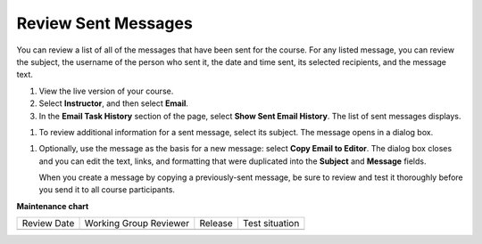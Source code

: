 .. _Review Sent Messages:

####################
Review Sent Messages
####################

.. tags:: educator, how-to

You can review a list of all of the messages that have been sent for the
course. For any listed message, you can review the subject, the username of the
person who sent it, the date and time sent, its selected recipients, and the
message text.

#. View the live version of your course.

#. Select **Instructor**, and then select **Email**.

#. In the **Email Task History** section of the page, select **Show Sent Email
   History**. The list of sent messages displays.

.. image:: /_images/educator_how_tos/Bulk_email_list.png
    :alt: A tabular list of sent messages, with columns for subject, sent by,
          time sent, and number sent.

#. To review additional information for a sent message, select its subject. The
   message opens in a dialog box.

.. image:: /_images/educator_how_tos/Bulk_email_sent.png
    :alt: A dialog box with the subject, sent by, date and time sent, sent to,
          and message for an email message, and an option to Copy Email
          to Editor.

#. Optionally, use the message as the basis for a new message: select **Copy
   Email to Editor**. The dialog box closes and you can edit the text, links,
   and formatting that were duplicated into the **Subject** and **Message**
   fields.

   When you create a message by copying a previously-sent message, be sure to
   review and test it thoroughly before you send it to all course participants.

.. seealso::
 

 :ref:`Guide to Bulk Email Messages` (reference)

 :ref:`Send an Email Message to Course Participants` (how-to)

 :ref:`Example Messages to Students` (reference)

**Maintenance chart**

+--------------+-------------------------------+----------------+--------------------------------+
| Review Date  | Working Group Reviewer        |   Release      |Test situation                  |
+--------------+-------------------------------+----------------+--------------------------------+
|              |                               |                |                                |
+--------------+-------------------------------+----------------+--------------------------------+
